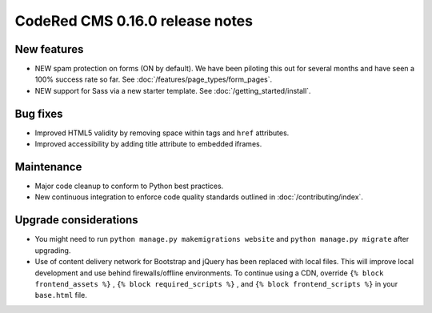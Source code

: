 CodeRed CMS 0.16.0 release notes
================================


New features
------------

* NEW spam protection on forms (ON by default). We have been piloting this out
  for several months and have seen a 100% success rate so far. See :doc:`/features/page_types/form_pages`.
* NEW support for Sass via a new starter template. See :doc:`/getting_started/install`.


Bug fixes
---------

* Improved HTML5 validity by removing space within tags and ``href`` attributes.
* Improved accessibility by adding title attribute to embedded iframes.


Maintenance
-----------

* Major code cleanup to conform to Python best practices.
* New continuous integration to enforce code quality standards outlined in :doc:`/contributing/index`.


Upgrade considerations
----------------------

* You might need to run ``python manage.py makemigrations website`` and ``python manage.py migrate`` after upgrading.
* Use of content delivery network for Bootstrap and jQuery has been replaced with local files.
  This will improve local development and use behind firewalls/offline environments.
  To continue using a CDN, override ``{% block frontend_assets %}`` , ``{% block required_scripts %}`` ,
  and ``{% block frontend_scripts %}`` in your ``base.html`` file.
